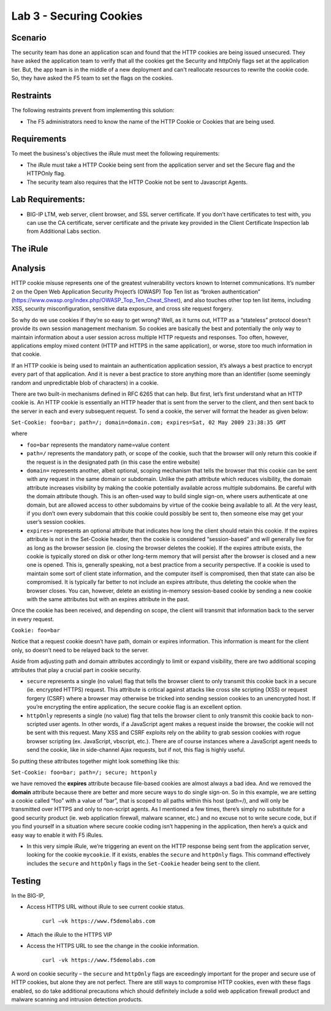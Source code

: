 Lab 3 - Securing Cookies
------------------------

Scenario
~~~~~~~~

The security team has done an application scan and found that the HTTP cookies are being issued unsecured. They have asked the application team to verify that all the cookies get the Security and httpOnly flags set at the application tier. But, the app team is in the middle of a new deployment and can't reallocate resources to rewrite the cookie code.  So, they have asked the F5 team to set the flags on the cookies.

Restraints
~~~~~~~~~~

The following restraints prevent from implementing this solution:

- The F5 administrators need to know the name of the HTTP Cookie or Cookies that are being used. 

Requirements
~~~~~~~~~~~~

To meet the business's objectives the iRule must meet the following requirements:

- The iRule must take a HTTP Cookie being sent from the application server and set the Secure flag and the HTTPOnly flag.

- The security team also requires that the HTTP Cookie not be sent to Javascript Agents. 

Lab Requirements:
~~~~~~~~~~~~~~~~~

-  BIG-IP LTM, web server, client browser, and SSL server certificate.
   If you don’t have certificates to test with, you can use the CA
   certificate, server certificate and the private key provided in the
   Client Certificate Inspection lab from Additional Labs section.

The iRule
~~~~~~~~~

.. code-block:: tcl
   :linenos:

   when HTTP_RESPONSE {
       set ckname "mycookie"
       if { [HTTP::cookie exists $ckname] } {
           HTTP::cookie secure $ckname enable
           HTTP::cookie httponly $ckname enable
       }
   }


Analysis
~~~~~~~~

HTTP cookie misuse represents one of the greatest vulnerability vectors
known to Internet communications. It’s number 2 on the Open Web
Application Security Project’s (OWASP) Top Ten list as “broken authentication”
(https://www.owasp.org/index.php/OWASP_Top_Ten_Cheat_Sheet), and also
touches other top ten list items, including XSS, security
misconfiguration, sensitive data exposure, and cross site request
forgery. 

So why do we use cookies if they’re so easy to get wrong? Well,
as it turns out, HTTP as a “stateless” protocol doesn’t provide its own
session management mechanism. So cookies are basically the best and
potentially the only way to maintain information about a user session across
multiple HTTP requests and responses. Too often, however, applications
employ mixed content (HTTP and HTTPS in the same application), or worse,
store too much information in that cookie. 

If an HTTP cookie is being used to maintain an authentication application 
session, it’s always a best practice to encrypt every part of that application. 
And it is never a best practice to store anything more than an identifier 
(some seemingly random and unpredictable blob of characters) in a cookie. 

There are two built-in mechanisms defined in RFC 6265 that can help. But first, 
let’s first understand what an HTTP cookie is. An HTTP cookie is essentially
an HTTP header that is sent from the server to the client, and then sent
back to the server in each and every subsequent request. To send a cookie, 
the server will format the header as given below:

``Set-Cookie: foo=bar; path=/; domain=domain.com; expires=Sat, 02 May 2009 23:38:35 GMT``

where

- ``foo=bar`` represents the mandatory name=value content

- ``path=/`` represents the mandatory path, or scope of the cookie,
  such that the browser will only return this cookie if the request is
  in the designated path (in this case the entire website)

- ``domain=`` represents another, albeit optional, scoping mechanism
  that tells the browser that this cookie can be sent with any request
  in the same domain or subdomain. Unlike the path attribute which
  reduces visibility, the domain attribute increases visibility by
  making the cookie potentially available across multiple subdomains.
  Be careful with the domain attribute though. This is an often-used
  way to build single sign-on, where users authenticate at one domain,
  but are allowed access to other subdomains by virtue of the cookie
  being available to all. At the very least, if you don’t own every
  subdomain that this cookie could possibly be sent to, then someone
  else may get your user’s session cookies.

- ``expires=`` represents an optional attribute that indicates how
  long the client should retain this cookie. If the expires attribute
  is not in the Set-Cookie header, then the cookie is considered
  “session-based” and will generally live for as long as the browser
  session (ie. closing the browser deletes the cookie). If the expires
  attribute exists, the cookie is typically stored on disk or other
  long-term memory that will persist after the browser is closed and a
  new one is opened. This is, generally speaking, not a best practice
  from a security perspective. If a cookie is used to maintain some
  sort of client state information, and the computer itself is
  compromised, then that state can also be compromised. It is
  typically far better to not include an expires attribute, thus
  deleting the cookie when the browser closes. You can, however,
  delete an existing in-memory session-based cookie by sending a new
  cookie with the same attributes but with an expires attribute in the
  past.

Once the cookie has been received, and depending on scope, the client
will transmit that information back to the server in every request.

``Cookie: foo=bar``

Notice that a request cookie doesn’t have path, domain or expires
information. This information is meant for the client only, so doesn’t
need to be relayed back to the server.

Aside from adjusting path and domain attributes accordingly to limit or
expand visibility, there are two additional scoping attributes that play
a crucial part in cookie security.

- ``secure`` represents a single (no value) flag that tells the browser
  client to only transmit this cookie back in a secure (ie. encrypted
  HTTPS) request. This attribute is critical against attacks like cross
  site scripting (XSS) or request forgery (CSRF) where a browser may
  otherwise be tricked into sending session cookies to an unencrypted
  host. If you’re encrypting the entire application, the secure cookie
  flag is an excellent option.


- ``httpOnly`` represents a single (no value) flag that tells the
  browser client to only transmit this cookie back to non-scripted user
  agents. In other words, if a JavaScript agent makes a request inside the
  browser, the cookie will not be sent with this request. Many XSS and
  CSRF exploits rely on the ability to grab session cookies with rogue
  browser scripting (ex. JavaScript, vbscript, etc.). There are of course
  instances where a JavaScript agent needs to send the cookie, like in
  side-channel Ajax requests, but if not, this flag is highly useful.


So putting these attributes together might look something like this:

``Set-Cookie: foo=bar; path=/; secure; httponly``

we have removed the **expires** attribute because file-based cookies are
almost always a bad idea. And we removed the **domain** attribute because
there are better and more secure ways to do single sign-on. So in this
example, we are setting a cookie called “foo” with a value of “bar”, that
is scoped to all paths within this host (path=/), and will only be
transmitted over HTTPS and only to non-script agents. As I mentioned a
few times, there’s simply no substitute for a good security product (ie.
web application firewall, malware scanner, etc.) and no excuse not to
write secure code, but if you find yourself in a situation where secure
cookie coding isn’t happening in the application, then here’s a quick
and easy way to enable it with F5 iRules.


-  In this very simple iRule, we’re triggering an event on the HTTP
   response being sent from the application server, looking for the
   cookie ``mycookie``. If it exists, enables the ``secure`` and
   ``httpOnly`` flags. This command effectively includes the ``secure``
   and ``httpOnly`` flags in the ``Set-Cookie`` header being sent to the
   client.

Testing
~~~~~~~
In the BIG-IP, 

- Access HTTPS URL without iRule to see current cookie status.

   ``curl –vk https://www.f5demolabs.com``	

- Attach the iRule to the HTTPS VIP

- Access the HTTPS URL to see the change in the cookie information.

   ``curl -vk https://www.f5demolabs.com``

A word on cookie security – the ``secure`` and ``httpOnly`` flags are
exceedingly important for the proper and secure use of HTTP cookies, but
alone they are not perfect. There are still ways to compromise HTTP
cookies, even with these flags enabled, so do take additional
precautions which should definitely include a solid web application
firewall product and malware scanning and intrusion detection products.
